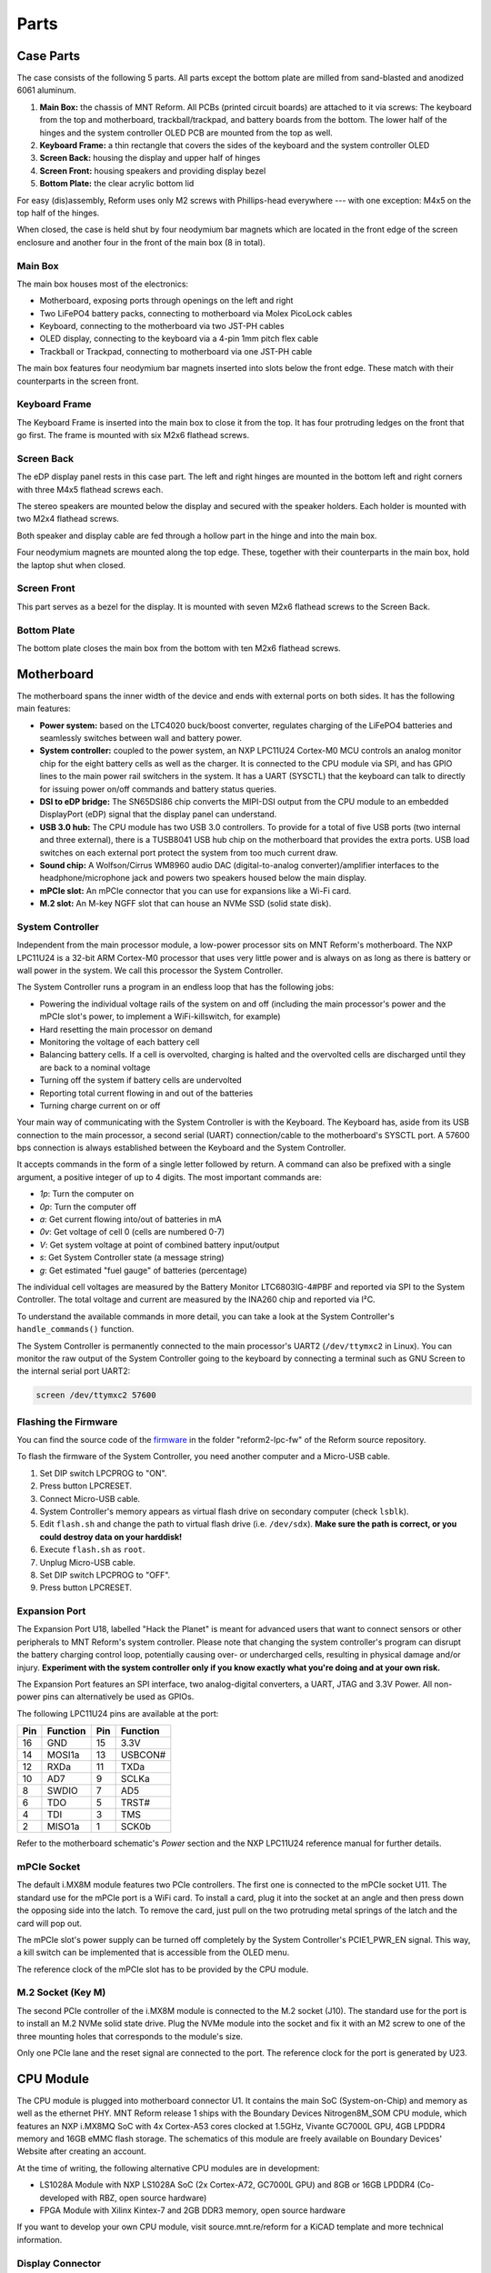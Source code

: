 Parts
+++++

.. role:: raw-latex(raw)
   :format: latex

.. image:: _static/illustrations/30.png

Case Parts
==========

The case consists of the following 5 parts. All parts except the bottom plate are milled from sand-blasted and anodized 6061 aluminum.

1. **Main Box:** the chassis of MNT Reform. All PCBs (printed circuit boards) are attached to it via screws: The keyboard from the top and motherboard, trackball/trackpad, and battery boards from the bottom. The lower half of the hinges and the system controller OLED PCB are mounted from the top as well.
2. **Keyboard Frame:** a thin rectangle that covers the sides of the keyboard and the system controller OLED
3. **Screen Back:** housing the display and upper half of hinges
4. **Screen Front:** housing speakers and providing display bezel
5. **Bottom Plate:** the clear acrylic bottom lid

For easy (dis)assembly, Reform uses only M2 screws with Phillips-head everywhere --- with one exception: M4x5 on the top half of the hinges.

When closed, the case is held shut by four neodymium bar magnets which are located in the front edge of the screen enclosure and another four in the front of the main box (8 in total).

Main Box
--------

.. image:: _static/illustrations/17t.png

The main box houses most of the electronics:

- Motherboard, exposing ports through openings on the left and right
- Two LiFePO4 battery packs, connecting to motherboard via Molex PicoLock cables
- Keyboard, connecting to the motherboard via two JST-PH cables
- OLED display, connecting to the keyboard via a 4-pin 1mm pitch flex cable
- Trackball or Trackpad, connecting to motherboard via one JST-PH cable

The main box features four neodymium bar magnets inserted into slots below the front edge. These match with their counterparts in the screen front.

Keyboard Frame
--------------

.. image:: _static/illustrations/23t.png

The Keyboard Frame is inserted into the main box to close it from the top. It has four protruding ledges on the front that go first. The frame is mounted with six M2x6 flathead screws.

Screen Back
-----------

.. image:: _static/illustrations/14t.png

The eDP display panel rests in this case part. The left and right hinges are mounted in the bottom left and right corners with three M4x5 flathead screws each.

.. image:: _static/illustrations/speaker.png

The stereo speakers are mounted below the display and secured with the speaker holders. Each holder is mounted with two M2x4 flathead screws.

Both speaker and display cable are fed through a hollow part in the hinge and into the main box.

Four neodymium magnets are mounted along the top edge. These, together with their counterparts in the main box, hold the laptop shut when closed.

Screen Front
------------

.. image:: _static/illustrations/16t.png

This part serves as a bezel for the display. It is mounted with seven M2x6 flathead screws to the Screen Back.

Bottom Plate
------------

.. image:: _static/illustrations/33t.png

The bottom plate closes the main box from the bottom with ten M2x6 flathead screws.

Motherboard
===========

.. image:: _static/illustrations/3-callouts.png

The motherboard spans the inner width of the device and ends with external ports on both sides. It has the following main features:

- **Power system:** based on the LTC4020 buck/boost converter, regulates charging of the LiFePO4 batteries and seamlessly switches between wall and battery power.
- **System controller:** coupled to the power system, an NXP LPC11U24 Cortex-M0 MCU controls an analog monitor chip for the eight battery cells as well as the charger. It is connected to the CPU module via SPI, and has GPIO lines to the main power rail switchers in the system. It has a UART (SYSCTL) that the keyboard can talk to directly for issuing power on/off commands and battery status queries.
- **DSI to eDP bridge:** The SN65DSI86 chip converts the MIPI-DSI output from the CPU module to an embedded DisplayPort (eDP) signal that the display panel can understand.
- **USB 3.0 hub:** The CPU module has two USB 3.0 controllers. To provide for a total of five USB ports (two internal and three external), there is a TUSB8041 USB hub chip on the motherboard that provides the extra ports. USB load switches on each external port protect the system from too much current draw.
- **Sound chip:** A Wolfson/Cirrus WM8960 audio DAC (digital-to-analog converter)/amplifier interfaces to the headphone/microphone jack and powers two speakers housed below the main display.
- **mPCIe slot:** An mPCIe connector that you can use for expansions like a Wi-Fi card.
- **M.2 slot:** An M-key NGFF slot that can house an NVMe SSD (solid state disk).

System Controller
-----------------

Independent from the main processor module, a low-power processor sits on MNT Reform's motherboard. The NXP LPC11U24 is a 32-bit ARM Cortex-M0 processor that uses very little power and is always on as long as there is battery or wall power in the system. We call this processor the System Controller.

The System Controller runs a program in an endless loop that has the following jobs:

- Powering the individual voltage rails of the system on and off (including the main processor's power and the mPCIe slot's power, to implement a WiFi-killswitch, for example)
- Hard resetting the main processor on demand
- Monitoring the voltage of each battery cell
- Balancing battery cells. If a cell is overvolted, charging is halted and the overvolted cells are discharged until they are back to a nominal voltage
- Turning off the system if battery cells are undervolted
- Reporting total current flowing in and out of the batteries
- Turning charge current on or off

Your main way of communicating with the System Controller is with the Keyboard. The Keyboard has, aside from its USB connection to the main processor, a second serial (UART) connection/cable to the motherboard's SYSCTL port. A 57600 bps connection is always established between the Keyboard and the System Controller.

It accepts commands in the form of a single letter followed by return. A command can also be prefixed with a single argument, a positive integer of up to 4 digits. The most important commands are:

- *1p*: Turn the computer on
- *0p*: Turn the computer off
- *a*: Get current flowing into/out of batteries in mA
- *0v*: Get voltage of cell 0 (cells are numbered 0-7)
- *V*: Get system voltage at point of combined battery input/output
- *s*: Get System Controller state (a message string)
- *g*: Get estimated "fuel gauge" of batteries (percentage)

The individual cell voltages are measured by the Battery Monitor LTC6803IG-4#PBF and reported via SPI to the System Controller. The total voltage and current are measured by the INA260 chip and reported via I²C.

To understand the available commands in more detail, you can take a look at the System Controller's ``handle_commands()`` function.

The System Controller is permanently connected to the main processor's UART2 (``/dev/ttymxc2`` in Linux). You can monitor the raw output of the System Controller going to the keyboard by connecting a terminal such as GNU Screen to the internal serial port UART2:

.. code-block:: none

   screen /dev/ttymxc2 57600

Flashing the Firmware
---------------------

.. image:: _static/illustrations/27-callouts.png

You can find the source code of the firmware_ in the folder "reform2-lpc-fw" of the Reform source repository.

To flash the firmware of the System Controller, you need another computer and a Micro-USB cable.

1. Set DIP switch LPCPROG to "ON".
2. Press button LPCRESET.
3. Connect Micro-USB cable.
4. System Controller's memory appears as virtual flash drive on secondary computer (check ``lsblk``).
5. Edit ``flash.sh`` and change the path to virtual flash drive (i.e. ``/dev/sdx``). **Make sure the path is correct, or you could destroy data on your harddisk!**
6. Execute ``flash.sh`` as ``root``.
7. Unplug Micro-USB cable.
8. Set DIP switch LPCPROG to "OFF".
9. Press button LPCRESET.

.. _firmware: https://source.mntmn.com/MNT/reform/reform2-lpc-fw
.. _handle_commands: https://source.mntmn.com/MNT/reform/reform2-lpc-fw/src/boards/reform2.c

Expansion Port
--------------

.. image:: _static/illustrations/28-callouts.png

The Expansion Port U18, labelled "Hack the Planet" is meant for advanced users that want to connect sensors or other peripherals to MNT Reform's system controller. Please note that changing the system controller's program can disrupt the battery charging control loop, potentially causing over- or undercharged cells, resulting in physical damage and/or injury. **Experiment with the system controller only if you know exactly what you're doing and at your own risk.**

The Expansion Port features an SPI interface, two analog-digital converters, a UART, JTAG and 3.3V Power. All non-power pins can alternatively be used as GPIOs.

The following LPC11U24 pins are available at the port:

=== ========== === =========
Pin Function   Pin Function
=== ========== === =========
16  GND        15  3.3V
14  MOSI1a     13  USBCON#
12  RXDa       11  TXDa
10  AD7        9   SCLKa
8   SWDIO      7   AD5
6   TDO        5   TRST#
4   TDI        3   TMS
2   MISO1a     1   SCK0b
=== ========== === =========

Refer to the motherboard schematic's *Power* section and the NXP LPC11U24 reference manual for further details.

mPCIe Socket
------------

.. image:: _static/illustrations/mpcie.png

The default i.MX8M module features two PCIe controllers. The first one is connected to the mPCIe socket U11. The standard use for the mPCIe port is a WiFi card. To install a card, plug it into the socket at an angle and then press down the opposing side into the latch. To remove the card, just pull on the two protruding metal springs of the latch and the card will pop out.

The mPCIe slot's power supply can be turned off completely by the System Controller's PCIE1_PWR_EN signal. This way, a kill switch can be implemented that is accessible from the OLED menu.

The reference clock of the mPCIe slot has to be provided by the CPU module.

M.2 Socket (Key M)
------------------

.. image:: _static/illustrations/m2.png

The second PCIe controller of the i.MX8M module is connected to the M.2 socket (J10). The standard use for the port is to install an M.2 NVMe solid state drive. Plug the NVMe module into the socket and fix it with an M2 screw to one of the three mounting holes that corresponds to the module's size.

Only one PCIe lane and the reset signal are connected to the port. The reference clock for the port is generated by U23.

CPU Module
==========

.. image:: _static/illustrations/cpu-imx8mq.png

The CPU module is plugged into motherboard connector U1. It contains the main SoC (System-on-Chip) and memory as well as the ethernet PHY. MNT Reform release 1 ships with the Boundary Devices Nitrogen8M_SOM CPU module, which features an NXP i.MX8MQ SoC with 4x Cortex-A53 cores clocked at 1.5GHz, Vivante GC7000L GPU, 4GB LPDDR4 memory and 16GB eMMC flash storage. The schematics of this module are freely available on Boundary Devices' Website after creating an account.

At the time of writing, the following alternative CPU modules are in development:

- LS1028A Module with NXP LS1028A SoC (2x Cortex-A72, GC7000L GPU) and 8GB or 16GB LPDDR4 (Co-developed with RBZ, open source hardware)
- FPGA Module with Xilinx Kintex-7 and 2GB DDR3 memory, open source hardware

If you want to develop your own CPU module, visit source.mnt.re/reform for a KiCAD template and more technical information.

Display Connector
-----------------

The default display in MNT Reform conforms to the eDP (embedded DisplayPort) standard. The Nitrogen8M_SOM outputs a MIPI-DSI signal on its flex connector that is fed into the J24 connector on the motherboard using the 30 pin, 0.5mm pitch flex cable. The SN65DSI86 chip on the motherboard converts the MIPI-DSI signal to eDP. If you use an alternative module that outputs eDP directly, the J24 connection is skipped. Refer to the manual of your module instead.

Heatsink
========

The heatsink is a piece of milled aluminum that connects to the silicon die of the main SoC on the CPU module, with a dab of thermal paste applied on the die. The heatsink is fixed to the motherboard by four M2x14 screws. The screws are supported by four plastic cylindrical spacers.

Keyboard
========

.. image:: _static/illustrations/kbdmod-callouts.png

The keyboard is powered by an ATMega32U4_ 8-bit microcontroller. The controller scans the row/column matrix of keyswitches and reports keypresses via USB HID (human interface device) to the motherboard. Each switch has a diode to prevent ghosting, so you can press multiple keys at once. The microcontroller runs a firmware based on LUFA_, which is an open source library for implementing USB input devices.

The second role of the keyboard is to serve as a user interface to the LPC system controller on the mainboard, even when the main SoC is turned off. To make this possible, the keyboard connects via a separate UART cable to the motherboards SYSCTL header (J23).

Keyboard Firmware
-----------------

You can find the MNT Reform keyboard firmware `in the source folder "reform2-keyboard-fw" <https://source.mntmn.com/MNT/reform/reform2-keyboard-fw>`_.

To modify the scancodes of the keyboard matrix, edit the file Keyboard.c and rebuild the firmware by typing the following command in a terminal:

.. code-block:: none

   make

To be able to flash the firmware to the keyboard, the ATMega has to be in a special mode where it identifies as an "Atmel DFU bootloader" USB device.

Remove the keyboard's frame and toggle the programming DIP switch SW84 on the keyboard to "ON". Then press the reset button SW83. Before doing this, you need a means to start the flashing command without MNT Reform's internal keyboard. You can use an external USB keyboard, or use the trackball/trackpad to copy and paste the flash command and a new line.

The keyboard will reappear as a Atmel DFU bootloader USB device. You can then upload your new firmware by executing:

.. code-block:: none

   ./flash.sh

Backlight
---------

Most keys have a white light emitting diode (LED) to illuminate the transparent part of the keycaps, making the laser engraved letters visible in darkness. You can control the backlight's brightness via Circle key combinations or the OLED menu.

Replacing a Keycap
------------------

.. image:: _static/illustrations/22t.png

MNT Reform comes with custom "MBK" keycaps by FKcaps, but you can use any keycaps compatible with Kailh Choc keyswitches. You can easily pull out individual keycaps with your fingernails or better, using a keycap puller, and swap them around. The only two keycap sizes on the keyboard are 1U and 1.5U.

Replacing a Keyswitch
---------------------

Should a keyswitch ever break, you can replace it with Kailh Choc Brown (CPG135001D02).

Use a soldering iron and solder wick to remove the solder of one pin. Try to pull out the corresponding side of the switch from the top while continuing to heat the pin. Repeat the same for the other pin and go back and forth until you can remove the switch.

.. _LUFA: http://www.fourwalledcubicle.com/files/LUFA/Doc/170418/html/
.. _ATMega32U4: http://ww1.microchip.com/downloads/en/DeviceDoc/Atmel-7766-8-bit-AVR-ATmega16U4-32U4_Datasheet.pdf

OLED Module
===========

.. image:: _static/illustrations/21-callouts.png

The OLED display sits on the OLED Module which is connected to the keyboard through a 4-pin, 1mm pitch flex cable. The communication protocol is I²C. The module is mounted in the Main Box on top of the keyboardd with two M2x6 flathead screws.

Trackball
=========

.. image:: _static/illustrations/7t.png

TODO: update illustration with final screws

The trackball uses the same microcontroller and LUFA library as the keyboard, but instead of scanning a matrix of switches, it gets X and Y movement coordinates from the PAT9125EL optical sensor that is connected via I²C. The electronic connection between trackball sensor and controller is made with a 6-pin 0.5mm pitch flex cable.

The trackball has five buttons. These make use of the same keyswitches as the keyboard: Kailh Choc Brown (CPG135001D02). The button caps are 3D printed using SLA technology (Formlabs Form 2). If you want to substitute your own replacements, you can find the STL files for the caps in the MNT Reform source repository. The cup and lid of the trackball are 3D printed using the same method.

.. image:: _static/illustrations/8-1-callouts.png

Trackball Cleaning
------------------

From time to time, you should clean the trackball from accumulated dust. To do this, carefully lift off the left and right buttons. Then, unscrew the two screws holding the trackball's lid and remove the ball. Clean the inside of the cup with a soft cloth. Don't use detergents as these can dissolve the cup's material.

Trackball Firmware
------------------

You can find the trackball firmware `in the source folder "reform2-trackball-fw" <https://source.mnt.re/reform/reform/reform2-trackball-fw>`_.

The trackball firmware is based on the LUFA USB device library and implements a USB HID Mouse. To modify the behaviour of the trackball, edit the file Mouse.c and rebuild the firmware by typing the following command in a terminal:

.. code-block:: none

   make

Same as the keyboard, the trackball's MCU has to be in bootloader USB mode for flashing. Toggle the programming DIP switch SW7 on the trackball controller to "ON" and press the reset button SW6.

The trackball will reappear as an "Atmel DFU bootloader" USB device. You can then upload your new firmware by executing:

.. code-block:: none

   ./flash.sh

Trackpad
========

The trackpad uses the same microcontroller as the keyboard and trackball. To sense the touch and motion of fingers, it integrates an Azoteq TPS65-201 capacitive sensor which reports coordinates to the microcontroller via the SPI protocol.

.. image:: _static/illustrations/8-2-callouts.png

TODO: missing reset button in model

Trackpad Firmware
-----------------

You can find the trackpad firmware `in the source folder  "reform2-trackpad-fw" <https://source.mnt.re/reform/reform/reform2-trackpad-fw>`_.

Same as the trackball and keyboard, the trackpad firmware is based on the LUFA USB device library and implements a USB HID Mouse. To modify the behaviour of the trackpad, edit the file Mouse.c and rebuild the firmware by typing the following command in a terminal:

.. code-block:: none

   make

For flashing, the MCU has to be in bootloader USB mode. Toggle the programming DIP switch SW7 to "ON" and press the reset button SW6. The trackpad will reappear as an "Atmel DFU bootloader USB" device. You can then upload your new firmware by executing:

.. code-block:: none

   ./flash.sh

Battery Packs
=============

MNT Reform has two identical battery packs, referred to as the Left and Right packs. Each pack has four 18650 cells with LiFePO4 chemistry and 3.2V. You may be tempted to try cells of other chemistries like LiIon or NiMH, **but never do this, as these are incompatible.**

**Only use LiFePO4 cells with MNT Reform!**

When inserting battery cells, **make sure that the positive and negative poles are facing in the correct direction.** The poles are marked on the silkscreen of the battery pack PCBs.

All 8 cells are connected in series. When fully charged at 3.6V, the total voltage of the cells can add up to 28.8V. **Make sure not to bridge/short any battery clips to the case or neighboring clips or pins, as this will immediately cause sparks and burnt traces.**

When working with MNT Reform internals, it is good practice to remove all battery cells. This way you can easily prevent damage from accidental discharge.

LiFePO4 cells are safely discharged to 2.5V. Please make sure not to discharge the cells further. If you plan to leave your MNT Reform turned off/uncharged for more than a few days, disconnect the battery packs or take out the cells to avoid deep discharge.

.. image:: _static/illustrations/13-callouts.png

Compatible Battery Cells
-------------------------

The following table lists compatible LiFePO4 cells, but any LiFePO4 chemistry cell of 18650 size should work. It is not recommended to mix cells of different capacities, as the lowest capacity cell will dictate the lowest safe point of discharge.

============ ============== ========
Brand        Model          Capacity
============ ============== ========
JGNE         MH48108        1800mAh
IFR          18650 LiFePO4  1400mAh
LithiumWerks APR18650M1-B   1100mAh
Sony Konion  US18650FTC1    1100mAh
============ ============== ========

Compatible Displays
===================

MNT Reform was designed to be compatible with a number of 13.3 inch (diagonal) 1920x1080 pixel eDP displays. We tested the following display models successfully:

============ ==============================
Brand        Model
============ ==============================
Innolux      N125HCE-GN1 (Center Connector)
Innolux      N125HCE-GN1 (Side Connector)
Innolux      N125HCE-GPA (glossy or matte)
BOE          NV125FH1-N82
AU Optronics B125HAN02.2
============ ==============================
